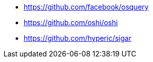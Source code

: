 * https://github.com/facebook/osquery
* https://github.com/oshi/oshi
* https://github.com/hyperic/sigar
